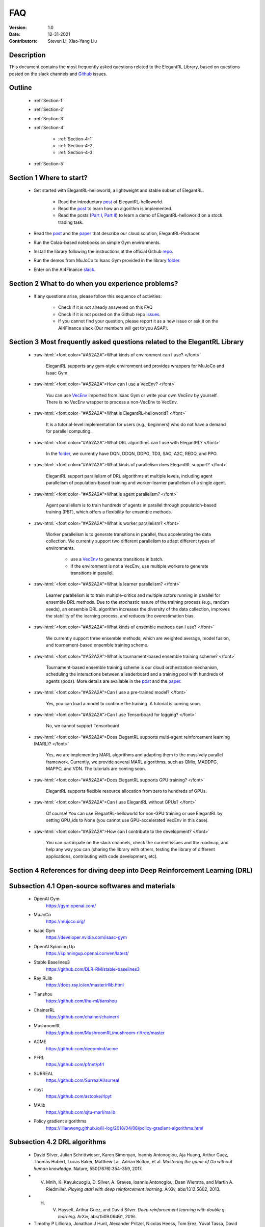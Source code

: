 FAQ
=============================

:Version: 1.0
:Date: 12-31-2021
:Contributors: Steven Li, Xiao-Yang Liu



Description
----------------

This document contains the most frequently asked questions related to the ElegantRL Library, based on questions posted on the slack channels and Github_ issues.

.. _Github: https://github.com/AI4Finance-Foundation/ElegantRL


Outline
----------------

    - :ref:`Section-1`

    - :ref:`Section-2`

    - :ref:`Section-3`

    - :ref:`Section-4`

		- :ref:`Section-4-1`

		- :ref:`Section-4-2`
		
		- :ref:`Section-4-3`

    - :ref:`Section-5`


.. _Section-1:

Section 1  Where to start?
--------------------------------

    - Get started with ElegantRL-helloworld, a lightweight and stable subset of ElegantRL. 
    
        - Read the introductary `post <https://towardsdatascience.com/elegantrl-a-lightweight-and-stable-deep-reinforcement-learning-library-95cef5f3460b>`_ of ElegantRL-helloworld.

        - Read the `post <https://towardsdatascience.com/elegantrl-mastering-the-ppo-algorithm-part-i-9f36bc47b791>`_ to learn how an algorithm is implemented.
        
        - Read the posts (`Part I <https://medium.com/mlearning-ai/elegantrl-demo-stock-trading-using-ddpg-part-i-e77d7dc9d208>`_, `Part II <https://medium.com/mlearning-ai/elegantrl-demo-stock-trading-using-ddpg-part-ii-d3d97e01999f>`_) to learn a demo of ElegantRL-helloworld on a stock trading task.
    
    - Read the `post <https://towardsdatascience.com/elegantrl-podracer-scalable-and-elastic-library-for-cloud-native-deep-reinforcement-learning-bafda6f7fbe0>`_ and the `paper <https://arxiv.org/abs/2112.05923>`_ that describe our cloud solution, ElegantRL-Podracer.

    - Run the Colab-based notebooks on simple Gym environments.
    
    - Install the library following the instructions at the official Github `repo <https://github.com/AI4Finance-Foundation/ElegantRL>`_.
    
    - Run the demos from MuJoCo to Isaac Gym provided in the library `folder <https://github.com/AI4Finance-Foundation/ElegantRL/tree/master/elegantrl>`_.

    - Enter on the AI4Finance `slack <https://join.slack.com/t/ai4financeworkspace/shared_invite/zt-kq0c9het-FCSU6Y986OnSw6Wb5EkEYw>`_.


.. _Section-2:

Section 2 What to do when you experience problems?
----------------------------------------------------------------

    - If any questions arise, please follow this sequence of activities:

        - Check if it is not already answered on this FAQ

        - Check if it is not posted on the Github repo `issues <https://github.com/AI4Finance-Foundation/ElegantRL/issues>`_.  

        - If you cannot find your question, please report it as a new issue or ask it on the AI4Finance slack (Our members will get to you ASAP).


.. _Section-3:

Section 3 Most frequently asked questions related to the ElegantRL Library
---------------------------------------------------------------------------

	.. role:: raw-html(raw)
	   :format: html

    - :raw-html:`<font color="#A52A2A">What kinds of environment can I use? </font>`

	ElegantRL supports any gym-style environment and provides wrappers for MuJoCo and Isaac Gym.

    - :raw-html:`<font color="#A52A2A">How can I use a VecEnv? </font>`

	You can use `VecEnv <https://elegantrl.readthedocs.io/en/latest/examples/Creating_VecEnv.html>`_ imported from Isaac Gym or write your own VecEnv by yourself. There is no VecEnv wrapper to process a non-VecEnv to VecEnv.   

    - :raw-html:`<font color="#A52A2A">What is ElegantRL-helloworld? </font>`

	It is a tutorial-level implementation for users (e.g., beginners) who do not have a demand for parallel computing. 
	
    - :raw-html:`<font color="#A52A2A">What DRL algorithms can I use with ElegantRL? </font>`

	In the `folder <https://github.com/AI4Finance-Foundation/ElegantRL/tree/master/elegantrl/agents>`_, we currently have DQN, DDQN, DDPG, TD3, SAC, A2C, REDQ, and PPO. 
	
    - :raw-html:`<font color="#A52A2A">What kinds of parallelism does ElegantRL support? </font>`

	ElegantRL support parallelism of DRL algorithms at multiple levels, including agent parallelism of population-based training and worker-learner parallelism of a single agent.
	
    - :raw-html:`<font color="#A52A2A">What is agent parallelism?  </font>`

	Agent parallelism is to train hundreds of agents in parallel through population-based training (PBT), which offers a flexibility for ensemble methods.
	
    - :raw-html:`<font color="#A52A2A">What is worker parallelism? </font>`

	Worker parallelism is to generate transitions in parallel, thus accelerating the data collection. We currently support two different parallelism to adapt different types of environments.
	
		- use a `VecEnv <https://elegantrl.readthedocs.io/en/latest/examples/Creating_VecEnv.html>`_ to generate transitions in batch.
		
		- if the environment is not a VecEnv, use multiple workers to generate transitions in parallel.

    - :raw-html:`<font color="#A52A2A">What is learner parallelism? </font>`

	Learner parallelism is to train multiple-critics and multiple actors running in parallel for ensemble DRL methods. Due to the stochastic nature of the training process (e.g., random seeds), an ensemble DRL algorithm increases the diversity of the data collection, improves the stability of the learning process, and reduces the overestimation bias.

    - :raw-html:`<font color="#A52A2A">What kinds of ensemble methods can I use?  </font>`

	We currently support three ensemble methods, which are weighted average, model fusion, and tournament-based ensemble training scheme.

    - :raw-html:`<font color="#A52A2A">What is tournament-based ensemble training scheme?  </font>`

	Tournament-based ensemble training scheme is our cloud orchestration mechanism, scheduling the interactions between a leaderboard and a training pool with hundreds of agents (pods). More details are available in the `post <https://towardsdatascience.com/elegantrl-podracer-scalable-and-elastic-library-for-cloud-native-deep-reinforcement-learning-bafda6f7fbe0>`_ and the `paper <https://arxiv.org/abs/2112.05923>`_.

    - :raw-html:`<font color="#A52A2A">Can I use a pre-trained model? </font>`

	Yes, you can load a model to continue the training. A tutorial is coming soon.

    - :raw-html:`<font color="#A52A2A">Can I use Tensorboard for logging?  </font>`

	No, we cannot support Tensorboard.

    - :raw-html:`<font color="#A52A2A">Does ElegantRL supports multi-agent reinforcement learning (MARL)? </font>`

	Yes, we are implementing MARL algorithms and adapting them to the massively parallel framework. Currently, we provide several MARL algorithms, such as QMix, MADDPG, MAPPO, and VDN. The tutorials are coming soon.

    - :raw-html:`<font color="#A52A2A">Does ElegantRL supports GPU training?   </font>`

	ElegantRL supports flexible resource allocation from zero to hundreds of GPUs.

    - :raw-html:`<font color="#A52A2A">Can I use ElegantRL without GPUs?  </font>`

	Of course! You can use ElegantRL-helloworld for non-GPU training or use ElegantRL by setting GPU_ids to None (you cannot use GPU-accelerated VecEnv in this case).

    - :raw-html:`<font color="#A52A2A">How can I contribute to the development?  </font>`

	You can participate on the slack channels, check the current issues and the roadmap, and help any way you can (sharing the library with others, testing the library of different applications, contributing with code development, etc).


.. _Section-4:

Section 4 References for diving deep into Deep Reinforcement Learning (DRL)
------------------------------------------------------------------------------

.. _Section-4-1:

Subsection 4.1 Open-source softwares and materials
-----------------------------------------------------------------

	.. role:: raw-html(raw)
	   :format: html

    - OpenAI Gym
        https://gym.openai.com/	
    
    - MuJoCo
        https://mujoco.org/
      
    - Isaac Gym
        https://developer.nvidia.com/isaac-gym	
	
    - OpenAI Spinning Up
        https://spinningup.openai.com/en/latest/

    - Stable Baselines3
        https://github.com/DLR-RM/stable-baselines3

    - Ray RLlib
        https://docs.ray.io/en/master/rllib.html
	
    - Tianshou
        https://github.com/thu-ml/tianshou
	
    - ChainerRL
        https://github.com/chainer/chainerrl
	
    - MushroomRL
        https://github.com/MushroomRL/mushroom-rl/tree/master
	
    - ACME
        https://github.com/deepmind/acme
	
    - PFRL
        https://github.com/pfnet/pfrl
	
    - SURREAL
        https://github.com/SurrealAI/surreal
	
    - rlpyt
        https://github.com/astooke/rlpyt
	
    - MAlib
        https://github.com/sjtu-marl/malib	

    - Policy gradient algorithms
        https://lilianweng.github.io/lil-log/2018/04/08/policy-gradient-algorithms.html

    

.. _Section-4-2:

Subsection 4.2 DRL algorithms
-----------------------------------------------------------------

	.. role:: raw-html(raw)
	   :format: html

    - David Silver, Julian Schrittwieser, Karen Simonyan, Ioannis Antonoglou, Aja Huang, Arthur Guez, Thomas Hubert, Lucas Baker, Matthew Lai, Adrian Bolton, et al. *Mastering the game of Go without human knowledge*. Nature, 550(7676):354–359, 2017.
    
    - V. Mnih, K. Kavukcuoglu, D. Silver, A. Graves, Ioannis Antonoglou, Daan Wierstra, and Martin A. Riedmiller. *Playing atari with deep reinforcement learning*. ArXiv, abs/1312.5602, 2013.
    
    - H. V. Hasselt, Arthur Guez, and David Silver. *Deep reinforcement learning with double q-learning*. ArXiv, abs/1509.06461, 2016.
    
    - Timothy P Lillicrap, Jonathan J Hunt, Alexander Pritzel, Nicolas Heess, Tom Erez, Yuval Tassa, David Silver, and Daan Wierstra. *Continuous control with deep reinforcement learning*. In ICLR, 2016.
    
    - J. Schulman, F. Wolski, Prafulla Dhariwal, Alec Radford, and Oleg Klimov. *Proximal policy optimization algorithms*. ArXiv, abs/1707.06347, 2017.
    
    - Matteo Hessel, Joseph Modayil, H. V. Hasselt, Tom Schaul, Georg Ostrovski, Will Dabney, Dan Horgan,Bilal Piot, Mohammad Gheshlaghi Azar, and David Silver. *Rainbow:  Combining improvements in deepreinforcement learning*. In AAAI, 2018.
    
    - Scott Fujimoto, Herke Hoof, and David Meger. *Addressing function approximation error in actor-critic methods*. In International Conference on Machine Learning, pages 1587–1596. PMLR, 2018.
    
    - Tuomas Haarnoja, Aurick Zhou, P. Abbeel, and Sergey Levine. *Soft actor-critic: Off-policy maximum entropy deep reinforcement learning with a stochastic actor*. In ICML, 2018.
    
    - Xinyue Chen, Che Wang, Zijian Zhou, and Keith W. Ross. *Randomized ensembled double q-learning: Learning fast without a model*. In International Conference on Learning Representations, 2021.
  
    
    
.. _Section-4-3:

Subsection 4.2 Other resources
-----------------------------------------------------------------

	.. role:: raw-html(raw)
	   :format: html

    - Richard S. Sutton and Andrew G. Barto. *Reinforcement learning: An introduction*. IEEE Transactions on Neural Networks, 16:285–286, 2005.
    
    - Arun Nair, Praveen Srinivasan, Sam Blackwell, Cagdas Alcicek, Rory Fearon, Alessandro De Maria, Vedavyas Panneershelvam, Mustafa Suleyman, Charlie Beattie, Stig Petersen, Shane Legg, Volodymyr Mnih, Koray Kavukcuoglu, and David Silver. *Massively parallel methods for deep reinforcement learning*. ArXiv, abs/1507.04296, 2015.
    
    - Philipp Moritz, Robert Nishihara, Stephanie Wang, Alexey Tumanov, Richard Liaw, Eric Liang, Melih Elibol, Zongheng Yang, William Paul, Michael I Jordan, et al. *Ray: A distributed framework for emerging ai applications*. In 13th USENIX Symposium on Operating Systems Design and Implementation (OSDI), pages 561–577, 2018.
    
    - Lasse Espeholt, Rapha¨el Marinier, Piotr Stanczyk, Ke Wang, and Marcin Michalski. *Seed rl: Scalable and efficient deep-rl with accelerated central inference*. In International Conference on Machine Learning. PMLR, 2019.
    
    - Agrim Gupta, Silvio Savarese, Surya Ganguli, and Fei-Fei Li. *Embodied intelligence via learning and evolution*. Nature Communications, 2021.
    
    - Matteo Hessel, Manuel Kroiss, Aidan Clark, Iurii Kemaev, John Quan, Thomas Keck, Fabio Viola, and Hado van Hasselt. *Podracer architectures for scalable reinforcement learning*. arXiv preprint arXiv:2104.06272, 2021.
    
    - Zechu Li, Xiao-Yang Liu, Jiahao Zheng, Zhaoran Wang, Anwar Walid, and Jian Guo. *FinRL-podracer: High performance and scalable deep reinforcement learning for quantitative finance*. ACM International Conference on AI in Finance (ICAIF), 2021.
    
    - Nikita Rudin, David Hoeller, Philipp Reist, and Marco Hutter. *Learning to walk in minutes using massively parallel deep reinforcement learning*. In Conference on Robot Learning, 2021.
    
    - Brijen Thananjeyan, Kirthevasan Kandasamy, Ion Stoica, Michael I. Jordan, Ken Goldberg, and Joseph Gonzalez. *Resource allocation in multi-armed bandit exploration: Overcoming nonlinear scaling with adaptive parallelism*. In ICML, 2021.


.. _Section-5:
    
Section 5  Common issues/bugs
--------------------------------
- When running Isaac Gym, found error *ImportError: libpython3.7m.so.1.0: cannot open shared object file: No such file or directory*:\
    Run the following code in bash to add the path of Isaac Gym conda environment.
    
    	**export LD_LIBRARY_PATH=$PATH$**
    
    For example, the name of Isaac Gym conda environment is rlgpu:
    
    	**export LD_LIBRARY_PATH=/xfs/home/podracer_steven/anaconda3/envs/rlgpu/lib**
